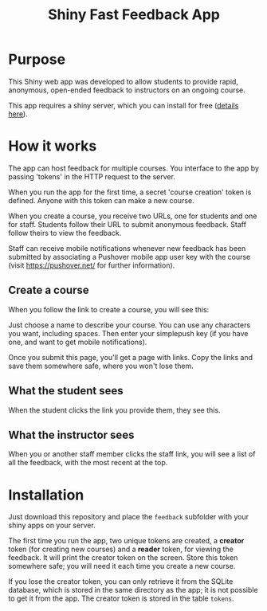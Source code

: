 #+TITLE: Shiny Fast Feedback App

* Purpose

This Shiny web app was developed to allow students to provide rapid, anonymous, open-ended feedback to instructors on an ongoing course.

This app requires a shiny server, which you can install for free ([[https://www.rstudio.com/products/shiny/shiny-server/][details here]]).

* How it works

The app can host feedback for multiple courses. You interface to the app by passing 'tokens' in the HTTP request to the server. 

When you run the app for the first time, a secret 'course creation'
token is defined. Anyone with this token can make a new course.

When you create a course, you receive two URLs, one for students and one for staff. Students follow their URL to submit anonymous feedback. Staff follow theirs to view the feedback.

Staff can receive mobile notifications whenever new feedback has been submitted by associating a Pushover mobile app user key with the course (visit https://pushover.net/ for further information).

** Create a course

When you follow the link to create a course, you will see this:

[[file:course_creation.png]]

Just choose a name to describe your course. You can use any characters
you want, including spaces. Then enter your simplepush key (if you
have one, and want to get mobile notifications).

Once you submit this page, you'll get a page with links. Copy the
links and save them somewhere safe, where you won't lose them.

[[file:course_links.png]]

** What the student sees

When the student clicks the link you provide them, they see this.

[[file:course_student.png]]

** What the instructor sees

When you or another staff member clicks the staff link, you will see a
list of all the feedback, with the most recent at the top.

[[file:course_staff.png]]

* Installation

Just download this repository and place the =feedback= subfolder with your shiny apps on your server.

The first time you run the app, two unique tokens are created, a *creator* token (for creating new courses) and a *reader* token, for viewing the feedback.  It will print the creator token on the screen. Store this token somewhere safe; you will need it each time you create a new course.

If you lose the creator token, you can only retrieve it from the SQLite database, which is stored in the same directory as the app; it is not possible to get it from the app. The creator token is stored in the table =tokens=.
